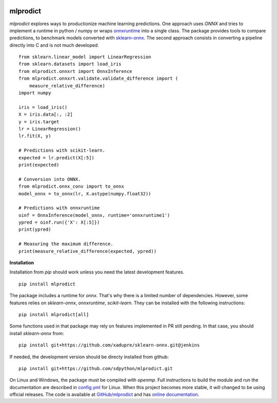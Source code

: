 
.. image:: https://github.com/sdpython/mlprodict/blob/master/_doc/sphinxdoc/source/phdoc_static/project_ico.png?raw=true
    :target: https://github.com/sdpython/mlprodict/

.. _l-README:

mlprodict
=========

.. image:: https://travis-ci.com/sdpython/mlprodict.svg?branch=master
    :target: https://travis-ci.com/sdpython/mlprodict
    :alt: Build status

.. image:: https://ci.appveyor.com/api/projects/status/g8chk1ufyk1m8uep?svg=true
    :target: https://ci.appveyor.com/project/sdpython/mlprodict
    :alt: Build Status Windows

.. image:: https://circleci.com/gh/sdpython/mlprodict/tree/master.svg?style=svg
    :target: https://circleci.com/gh/sdpython/mlprodict/tree/master

.. image:: https://dev.azure.com/xavierdupre3/mlprodict/_apis/build/status/sdpython.mlprodict
    :target: https://dev.azure.com/xavierdupre3/mlprodict/

.. image:: https://badge.fury.io/py/mlprodict.svg
    :target: https://pypi.org/project/mlprodict/

.. image:: https://img.shields.io/badge/license-MIT-blue.svg
    :alt: MIT License
    :target: http://opensource.org/licenses/MIT

.. image:: https://requires.io/github/sdpython/mlprodict/requirements.svg?branch=master
     :target: https://requires.io/github/sdpython/mlprodict/requirements/?branch=master
     :alt: Requirements Status

.. image:: https://codecov.io/github/sdpython/mlprodict/coverage.svg?branch=master
    :target: https://codecov.io/github/sdpython/mlprodict?branch=master

.. image:: http://img.shields.io/github/issues/sdpython/mlprodict.png
    :alt: GitHub Issues
    :target: https://github.com/sdpython/mlprodict/issues

.. image:: http://www.xavierdupre.fr/app/mlprodict/helpsphinx/_images/nbcov.png
    :target: http://www.xavierdupre.fr/app/mlprodict/helpsphinx/all_notebooks_coverage.html
    :alt: Notebook Coverage

.. image:: https://pepy.tech/badge/mlprodict/month
    :target: https://pepy.tech/project/mlprodict/month
    :alt: Downloads

.. image:: https://img.shields.io/github/forks/sdpython/mlprodict.svg
    :target: https://github.com/sdpython/mlprodict/
    :alt: Forks

.. image:: https://img.shields.io/github/stars/sdpython/mlprodict.svg
    :target: https://github.com/sdpython/mlprodict/
    :alt: Stars

.. image:: https://mybinder.org/badge_logo.svg
    :target: https://mybinder.org/v2/gh/sdpython/mlprodict/master?filepath=_doc%2Fnotebooks

.. image:: https://img.shields.io/github/repo-size/sdpython/mlprodict
    :target: https://github.com/sdpython/mlprodict/
    :alt: size

*mlprodict* explores ways to productionize machine learning predictions.
One approach uses *ONNX* and tries to implement
a runtime in python / numpy or wraps
`onnxruntime <https://github.com/Microsoft/onnxruntime>`_
into a single class. The package provides tools to compare
predictions, to benchmark models converted with
`sklearn-onnx <https://github.com/onnx/sklearn-onnx/tree/master/skl2onnx>`_.
The second approach consists in converting
a pipeline directly into C and is not much developed.

::

    from sklearn.linear_model import LinearRegression
    from sklearn.datasets import load_iris
    from mlprodict.onnxrt import OnnxInference
    from mlprodict.onnxrt.validate.validate_difference import (
        measure_relative_difference)
    import numpy

    iris = load_iris()
    X = iris.data[:, :2]
    y = iris.target
    lr = LinearRegression()
    lr.fit(X, y)

    # Predictions with scikit-learn.
    expected = lr.predict(X[:5])
    print(expected)

    # Conversion into ONNX.
    from mlprodict.onnx_conv import to_onnx
    model_onnx = to_onnx(lr, X.astype(numpy.float32))

    # Predictions with onnxruntime
    oinf = OnnxInference(model_onnx, runtime='onnxruntime1')
    ypred = oinf.run({'X': X[:5]})
    print(ypred)

    # Measuring the maximum difference.
    print(measure_relative_difference(expected, ypred))

**Installation**

Installation from *pip* should work unless you need the latest
development features.

::

    pip install mlprodict

The package includes a runtime for *onnx*. That's why there
is a limited number of dependencies. However, some features
relies on *sklearn-onnx*, *onnxruntime*, *scikit-learn*.
They can be installed with the following instructions:

::

    pip install mlprodict[all]

Some functions used in that package may rely on features
implemented in PR still pending. In that case, you should
install *sklearn-onnx* from:

::

    pip install git+https://github.com/xadupre/sklearn-onnx.git@jenkins

If needed, the development version should be directy installed
from github:

::

    pip install git+https://github.com/sdpython/mlprodict.git

On Linux and Windows, the package must be compiled with
*openmp*. Full instructions to build the module and run
the documentation are described in `config.yml
<https://github.com/sdpython/mlprodict/blob/master/.circleci/config.yml>`_
for Linux. When this project becomes more stable,
it will changed to be using official releases.
The code is available at
`GitHub/mlprodict <https://github.com/sdpython/mlprodict/>`_
and has `online documentation <http://www.xavierdupre.fr/app/
mlprodict/helpsphinx/index.html>`_.
